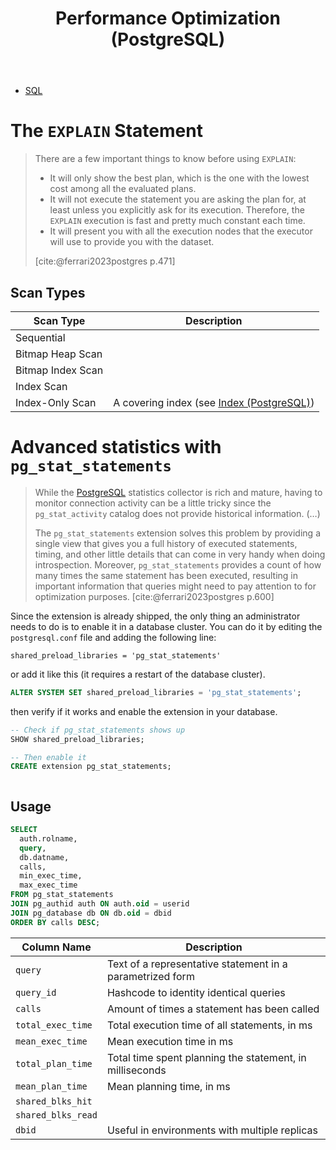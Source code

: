 :PROPERTIES:
:ID:       7134e155-e0b2-40ab-a88b-c0781836605a
:END:
#+title: Performance Optimization (PostgreSQL)
#+filetags: :postgresql: :sql:

- [[id:11f7d9cc-51a6-4897-955b-37a756105677][SQL]]

* The ~EXPLAIN~ Statement

#+begin_quote
There are a few important things to know before using ~EXPLAIN~:
+ It will only show the best plan, which is the one with the lowest cost among
  all the evaluated plans.
+ It will not execute the statement you are asking the plan for, at least unless
  you explicitly ask for its execution. Therefore, the ~EXPLAIN~ execution is fast
  and pretty much constant each time. 
+ It will present you with all the execution nodes that the executor will use to
  provide you with the dataset.

[cite:@ferrari2023postgres p.471]
#+end_quote

** Scan Types

| Scan Type         | Description                               |
|-------------------+-------------------------------------------|
| Sequential        |                                           |
| Bitmap Heap Scan  |                                           |
| Bitmap Index Scan |                                           |
| Index Scan        |                                           |
| Index-Only Scan   | A covering index (see [[id:48dd781f-123c-4508-82b5-ac9b05383db4][Index (PostgreSQL)]]) |

* Advanced statistics with ~pg_stat_statements~

#+begin_quote
While the [[id:1949c98e-e1c0-474b-b383-c76aa418d583][PostgreSQL]] statistics collector is rich and mature, having to monitor
connection activity can be a little tricky since the ~pg_stat_activity~ catalog
does not provide historical information. (...)

The ~pg_stat_statements~ extension solves this problem by providing a single view
that gives you a full history of executed statements, timing, and other little
details that can come in very handy when doing introspection. Moreover,
~pg_stat_statements~ provides a count of how many times the same statement has
been executed, resulting in important information that queries might need to pay
attention to for optimization purposes. [cite:@ferrari2023postgres p.600]
#+end_quote

Since the extension is already shipped, the only thing an administrator needs to
do is to enable it in a database cluster. You can do it by editing the
~postgresql.conf~ file and adding the following line:

#+begin_src text
  shared_preload_libraries = 'pg_stat_statements'
#+end_src

or add it like this (it requires a restart of the database cluster).

#+begin_src sql
  ALTER SYSTEM SET shared_preload_libraries = 'pg_stat_statements';
#+end_src

then verify if it works and enable the extension in your database.

#+begin_src sql
  -- Check if pg_stat_statements shows up
  SHOW shared_preload_libraries;

  -- Then enable it
  CREATE extension pg_stat_statements;
#+end_src

#+begin_src sql
#+end_src

** Usage

#+begin_src sql
  SELECT
    auth.rolname,
    query,
    db.datname,
    calls,
    min_exec_time,
    max_exec_time
  FROM pg_stat_statements
  JOIN pg_authid auth ON auth.oid = userid
  JOIN pg_database db ON db.oid = dbid
  ORDER BY calls DESC;
#+end_src

| Column Name      | Description                                               |
|------------------+-----------------------------------------------------------|
| ~query~            | Text of a representative statement in a parametrized form |
| ~query_id~         | Hashcode to identity identical queries                    |
| ~calls~            | Amount of times a statement has been called               |
| ~total_exec_time~  | Total execution time of all statements, in ms             |
| ~mean_exec_time~   | Mean execution time in ms                                 |
| ~total_plan_time~  | Total time spent planning the statement, in milliseconds  |
| ~mean_plan_time~   | Mean planning time, in ms                                 |
| ~shared_blks_hit~  |                                                           |
| ~shared_blks_read~ |                                                           |
| ~dbid~             | Useful in environments with multiple replicas             |
